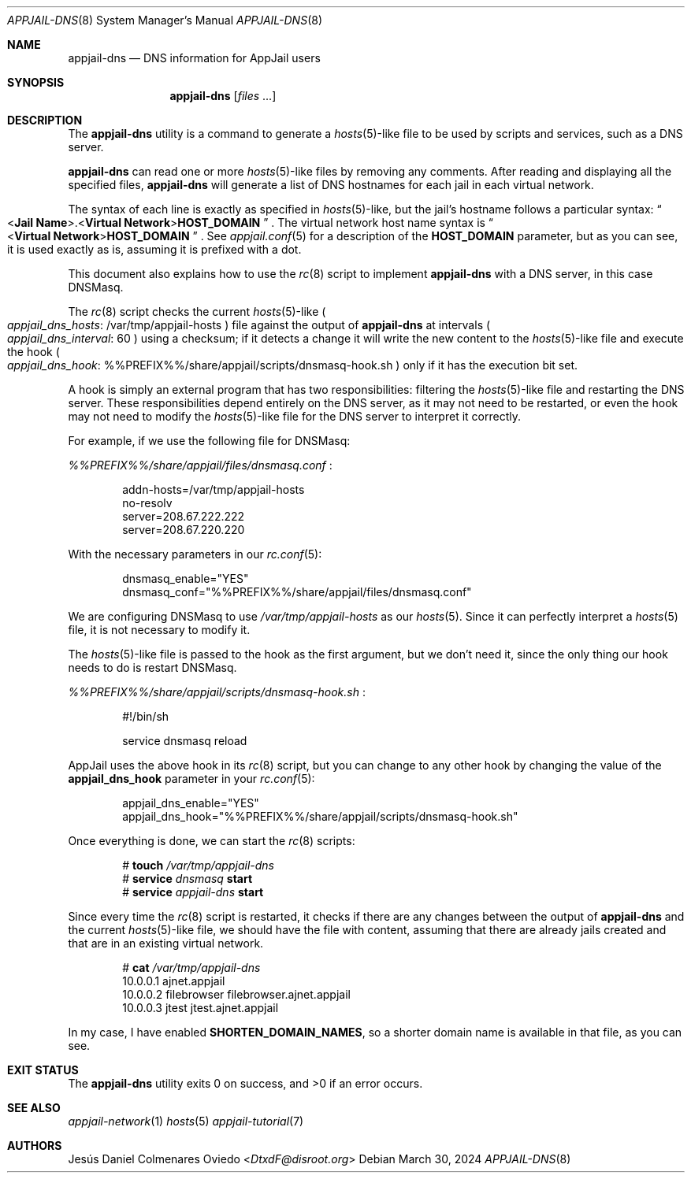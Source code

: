 .\"Copyright (c) 2024, Jesús Daniel Colmenares Oviedo <DtxdF@disroot.org>
.\"All rights reserved.
.\"
.\"Redistribution and use in source and binary forms, with or without
.\"modification, are permitted provided that the following conditions are met:
.\"
.\"* Redistributions of source code must retain the above copyright notice, this
.\"  list of conditions and the following disclaimer.
.\"
.\"* Redistributions in binary form must reproduce the above copyright notice,
.\"  this list of conditions and the following disclaimer in the documentation
.\"  and/or other materials provided with the distribution.
.\"
.\"* Neither the name of the copyright holder nor the names of its
.\"  contributors may be used to endorse or promote products derived from
.\"  this software without specific prior written permission.
.\"
.\"THIS SOFTWARE IS PROVIDED BY THE COPYRIGHT HOLDERS AND CONTRIBUTORS "AS IS"
.\"AND ANY EXPRESS OR IMPLIED WARRANTIES, INCLUDING, BUT NOT LIMITED TO, THE
.\"IMPLIED WARRANTIES OF MERCHANTABILITY AND FITNESS FOR A PARTICULAR PURPOSE ARE
.\"DISCLAIMED. IN NO EVENT SHALL THE COPYRIGHT HOLDER OR CONTRIBUTORS BE LIABLE
.\"FOR ANY DIRECT, INDIRECT, INCIDENTAL, SPECIAL, EXEMPLARY, OR CONSEQUENTIAL
.\"DAMAGES (INCLUDING, BUT NOT LIMITED TO, PROCUREMENT OF SUBSTITUTE GOODS OR
.\"SERVICES; LOSS OF USE, DATA, OR PROFITS; OR BUSINESS INTERRUPTION) HOWEVER
.\"CAUSED AND ON ANY THEORY OF LIABILITY, WHETHER IN CONTRACT, STRICT LIABILITY,
.\"OR TORT (INCLUDING NEGLIGENCE OR OTHERWISE) ARISING IN ANY WAY OUT OF THE USE
.\"OF THIS SOFTWARE, EVEN IF ADVISED OF THE POSSIBILITY OF SUCH DAMAGE.
.Dd March 30, 2024
.Dt APPJAIL-DNS 8
.Os
.Sh NAME
.Nm appjail-dns
.Nd DNS information for AppJail users
.Sh SYNOPSIS
.Nm appjail-dns
.Op Ar files Ns " " Ns "..."
.Sh DESCRIPTION
The
.Nm
utility is a command to generate a
.Xr hosts 5 Ns -like
file to be used by scripts and services, such as a DNS server.
.Pp
.Nm
can read one or more
.Xr hosts 5 Ns -like
files by removing any comments. After reading and displaying all the specified
files,
.Nm
will generate a list of DNS hostnames for each jail in each virtual network.
.Pp
The syntax of each line is exactly as specified in
.Xr hosts 5 Ns -like Ns ","
but the jail's hostname follows a particular syntax:
.Do < Ns Sy Jail Name Ns >.< Ns Sy Virtual Network Ns > Ns Sy HOST_DOMAIN Dc
.Ns "."
The virtual network host name syntax is
.Do < Ns Sy Virtual Network Ns > Ns Sy HOST_DOMAIN Dc
.Ns "."
See
.Xr appjail.conf 5
for a description of the
.Sy HOST_DOMAIN
parameter, but as you can see, it is used exactly as is, assuming it is prefixed
with a dot.
.Pp
This document also explains how to use the
.Xr rc 8
script to implement
.Nm
with a DNS server, in this case DNSMasq.
.Pp
The
.Xr rc 8
script checks the current
.Xr hosts 5 Ns -like
.Po Em appjail_dns_hosts Ns : Ns " " Ns /var/tmp/appjail-hosts Pc
file against the output of
.Nm
at intervals
.Po Em appjail_dns_interval Ns : Ns " " Ns 60 Pc
using a checksum; if it detects a change it will write the new content to the
.Xr hosts 5 Ns -like file and execute the hook
.Po Em appjail_dns_hook Ns : Ns " " Ns %%PREFIX%%/share/appjail/scripts/dnsmasq-hook.sh Pc
only if it has the execution bit set.
.Pp
A hook is simply an external program that has two responsibilities: filtering the
.Xr hosts 5 Ns -like
file and restarting the DNS server. These responsibilities depend entirely on the
DNS server, as it may not need to be restarted, or even the hook may not need to
modify the
.Xr hosts 5 Ns -like
file for the DNS server to interpret it correctly.
.Pp
For example, if we use the following file for DNSMasq:
.Pp
.Pa %%PREFIX%%/share/appjail/files/dnsmasq.conf
.Ns :
.Pp
.Bd -literal -compact -offset Ds
addn-hosts=/var/tmp/appjail-hosts
no-resolv
server=208.67.222.222
server=208.67.220.220
.Ed
.Pp
With the necessary parameters in our
.Xr rc.conf 5 ":"
.Pp
.Bd -literal -compact -offset Ds
dnsmasq_enable="YES"
dnsmasq_conf="%%PREFIX%%/share/appjail/files/dnsmasq.conf"
.Ed
.Pp
We are configuring DNSMasq to use
.Pa /var/tmp/appjail-hosts
as our
.Xr hosts 5 "."
Since it can perfectly interpret a
.Xr hosts 5
file, it is not necessary to modify it.
.Pp
The
.Xr hosts 5 Ns -like
file is passed to the hook as the first argument, but we don't need it, since the
only thing our hook needs to do is restart DNSMasq.
.Pp
.Pa %%PREFIX%%/share/appjail/scripts/dnsmasq-hook.sh
.Ns :
.Pp
.Bd -literal -compact -offset Ds
#!/bin/sh

service dnsmasq reload
.Ed
.Pp
AppJail uses the above hook in its
.Xr rc 8
script, but you can change to any other hook by changing the value of the
.Sy appjail_dns_hook
parameter in your
.Xr rc.conf 5 ":"
.Pp
.Bd -literal -compact -offset Ds
appjail_dns_enable="YES"
appjail_dns_hook="%%PREFIX%%/share/appjail/scripts/dnsmasq-hook.sh"
.Ed
.Pp
Once everything is done, we can start the
.Xr rc 8
scripts:
.Pp
.Pp
.Bd -literal -compact -offset Ds
.No # Nm touch Ar /var/tmp/appjail-dns
.No # Nm service Ar dnsmasq Cm start
.No # Nm service Ar appjail-dns Cm start
.Ed
.Pp
Since every time the
.Xr rc 8
script is restarted, it checks if there are any changes between the output of
.Nm
and the current
.Xr hosts 5 Ns -like
file, we should have the file with content, assuming that there are already jails
created and that are in an existing virtual network.
.Pp
.Bd -literal -compact -offset Ds
.No # Nm cat Ar /var/tmp/appjail-dns
10.0.0.1        ajnet.appjail
10.0.0.2        filebrowser filebrowser.ajnet.appjail
10.0.0.3        jtest jtest.ajnet.appjail
.Ed
.Pp
In my case, I have enabled
.Sy SHORTEN_DOMAIN_NAMES ","
so a shorter domain name is available in that file, as you can see.
.Sh EXIT STATUS
.Ex -std
.Sh SEE ALSO
.Xr appjail-network 1
.Xr hosts 5
.Xr appjail-tutorial 7
.Sh AUTHORS
.An Jesús Daniel Colmenares Oviedo Aq Mt DtxdF@disroot.org
